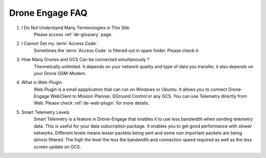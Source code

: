 .. _de-faq:



================
Drone Engage FAQ
================



#. I Do Not Understand Many Terminologies in This Site.
    Please access :ref:`de-glossary` page.

#. I Cannot Get my :term:`Access Code`.
    Sometimes the :term:`Access Code` is filtered out in spam folder. Please check it. 

#. How Many Drones and GCS Can be connected simultanously ?
    Theoretically unlimited. It depends on your network quality and type of data you transfer, it also depends on your Drone GSM-Modem.

#. What is Web-Plugin
    Web Plugin is a small appplication that can run on Windows or Ubuntu. It allows you to connect Drone-Engage WebClient to Mission Planner, QGround Control or any GCS. You can use Telemetry directly from Web. Please check :ref:`de-web-plugin` for more details.

#. Smart Telemetry Levels
    Smart Telemetry is a feature in Drone-Engage that enables it to use less bandwidth when sending telemetry data. This is useful for your data subscription package. It enables you to get good performance with slower networks. Different levels means lesser packets being sent and some non important packets are being almost filtered. The high the level the less the bandwidth and connection speed required as well as the less screen update on GCS.

